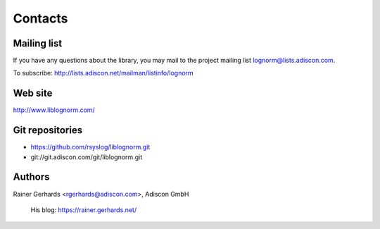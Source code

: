 Contacts
========

Mailing list
------------

If you have any questions about the library, you may mail to the project
mailing list lognorm@lists.adiscon.com.

To subscribe: http://lists.adiscon.net/mailman/listinfo/lognorm

Web site
--------

http://www.liblognorm.com/

Git repositories
----------------

- https://github.com/rsyslog/liblognorm.git
- git://git.adiscon.com/git/liblognorm.git

Authors
-------

Rainer Gerhards <rgerhards@adiscon.com>, Adiscon GmbH

	His blog: https://rainer.gerhards.net/
